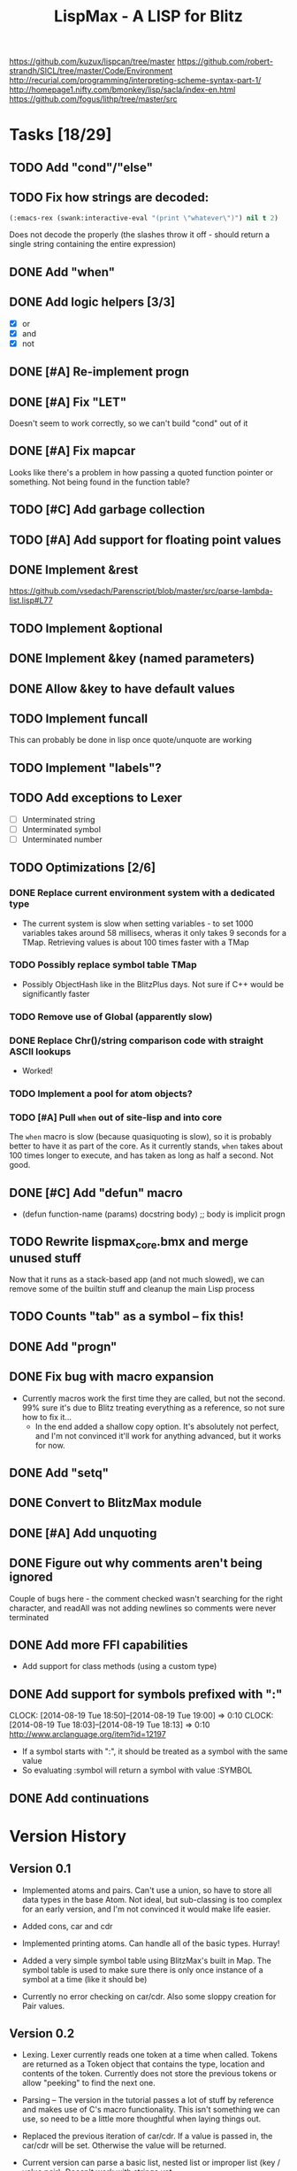 #+TITLE: LispMax - A LISP for Blitz

https://github.com/kuzux/lispcan/tree/master
https://github.com/robert-strandh/SICL/tree/master/Code/Environment
http://recurial.com/programming/interpreting-scheme-syntax-part-1/
http://homepage1.nifty.com/bmonkey/lisp/sacla/index-en.html
https://github.com/fogus/lithp/tree/master/src

* Tasks [18/29]
** TODO Add "cond"/"else"
** TODO Fix how strings are decoded:
   SCHEDULED: <2015-06-13 Sat>
   #+BEGIN_SRC lisp
   (:emacs-rex (swank:interactive-eval "(print \"whatever\")") nil t 2)
   #+END_SRC
   Does not decode the properly (the slashes throw it off - should return a
   single string containing the entire expression)
** DONE Add "when"
** DONE Add logic helpers [3/3]
   - [X] or
   - [X] and
   - [X] not
** DONE [#A] Re-implement progn
** DONE [#A] Fix "LET"
   Doesn't seem to work correctly, so we can't build "cond" out of it
** DONE [#A] Fix mapcar
   Looks like there's a problem in how passing a quoted function pointer or
   something. Not being found in the function table?
** TODO [#C] Add garbage collection
** TODO [#A] Add support for floating point values
** DONE Implement &rest
   https://github.com/vsedach/Parenscript/blob/master/src/parse-lambda-list.lisp#L77
** TODO Implement &optional
** DONE Implement &key (named parameters)
** DONE Allow &key to have default values
** TODO Implement funcall
   This can probably be done in lisp once quote/unquote are working
** TODO Implement "labels"?
** TODO Add exceptions to Lexer
   - [ ] Unterminated string
   - [ ] Unterminated symbol
   - [ ] Unterminated number
** TODO Optimizations [2/6]
*** DONE Replace current environment system with a dedicated type
    - The current system is slow when setting variables - to set 1000 variables
      takes around 58 millisecs, wheras it only takes 9 seconds for a
      TMap. Retrieving values is about 100 times faster with a TMap
*** TODO Possibly replace symbol table TMap 
    - Possibly ObjectHash like in the BlitzPlus days. Not sure if C++ would be
      significantly faster
*** TODO Remove use of Global (apparently slow)
*** DONE Replace Chr()/string comparison code with straight ASCII lookups
    - Worked!
*** TODO Implement a pool for atom objects?
*** TODO [#A] Pull =when= out of site-lisp and into core
    The =when= macro is slow (because quasiquoting is slow), so it is probably
    better to have it as part of the core.
    As it currently stands, =when= takes about 100 times longer to execute, and
    has taken as long as half a second. Not good.
** DONE [#C] Add "defun" macro
   - (defun function-name (params) docstring body) ;; body is implicit progn
** TODO Rewrite lispmax_core.bmx and merge unused stuff
   Now that it runs as a stack-based app (and not much slowed), we can remove
   some of the builtin stuff and cleanup the main Lisp process
** TODO Counts "tab" as a symbol -- fix this!
** DONE Add "progn"
** DONE Fix bug with macro expansion
   - Currently macros work the first time they are called, but not the
     second. 99% sure it's due to Blitz treating everything as a reference, so
     not sure how to fix it...
     - In the end added a shallow copy option. It's absolutely not perfect, and
       I'm not convinced it'll work for anything advanced, but it works for now.
** DONE Add "setq"
** DONE Convert to BlitzMax module
** DONE [#A] Add unquoting
** DONE Figure out why comments aren't being ignored
   Couple of bugs here - the comment checked wasn't searching for the right
   character, and readAll was not adding newlines so comments were never
   terminated
** DONE Add more FFI capabilities
   - Add support for class methods (using a custom type)
** DONE Add support for symbols prefixed with ":"
   CLOCK: [2014-08-19 Tue 18:50]--[2014-08-19 Tue 19:00] =>  0:10
   CLOCK: [2014-08-19 Tue 18:03]--[2014-08-19 Tue 18:13] =>  0:10
   http://www.arclanguage.org/item?id=12197
   - If a symbol starts with ":", it should be treated as a symbol with the
     same value
   - So evaluating :symbol will return a symbol with value :SYMBOL
** DONE Add continuations
* Version History

** Version 0.1

  - Implemented atoms and pairs. Can't use a union, so have to store all data
    types in the base Atom. Not ideal, but sub-classing is too complex for an
    early version, and I'm not convinced it would make life easier.
  
  - Added cons, car and cdr

  - Implemented printing atoms. Can handle all of the basic types. Hurray!

  - Added a very simple symbol table using BlitzMax's built in Map. The symbol
    table is used to make sure there is only once instance of a symbol at a
    time (like it should be)

  - Currently no error checking on car/cdr. Also some sloppy creation for Pair
    values.


** Version 0.2

  - Lexing. Lexer currently reads one token at a time when called. Tokens are
    returned as a Token object that contains the type, location and contents of
    the token. Currently does not store the previous tokens or allow "peeking"
    to find the next one.
    
  - Parsing -- The version in the tutorial passes a lot of stuff by reference
    and makes use of C's macro functionality. This isn't something we can use,
    so need to be a little more thoughtful when laying things out.

  - Replaced the previous iteration of car/cdr. If a value is passed in, the
    car/cdr will be set. Otherwise the value will be returned.

  - Current version can parse a basic list, nested list or improper list (key /
    value pair). Doesn't work with strings yet.


** Version 0.3

  - Expressions, environments and evaluation
    
  - Environments are currently standard lisp structures. It might be better to
    use a specialised type, but I'm not sure if that would make it difficult to
    take advantage of more "lispy" stuff

  - Fixed a couple of bugs in the lexer, so it now reads strings properly and
    can read a whole number rather than just a single digit

  - Fixed the intepretor to add a null byte to strings. This expressions that
    aren't surrounded by parenthesis work (i.e. for querying a symbol's value).

  - Environments now work correctly. Not convinced they'll be quick enough for
    large-scale scripting, but for now they should be fine

  - Can now evaluate very simple expressions, define variables and get their
    values

** Version 0.4

  - Added ability to call builtin functions, such as car, cdr and cons. This
    needed a new atom type. Builtins can be added to the environment, and are
    just BlitzMax function pointers. Works surprisingly well.

  - Spent some time cleaning up code and adding proper exceptions and exception
    handling to the REPL

** Version 0.5

  - Added builtin functions for arithmetic (+, -, * and /)

** Version 0.6

  - Closures! These were surprisingly easy to add. The code is a little ugly,
    but the underlying method is quite elegant.

** Version 0.7

  - New special form: IF
  
  - New global symbol "T"

  - New builtin functions: "=", "<" and ">"

  - Starting to hit a couple of problems with builtin functions using function
    pointers. BlitzMax doesn't allow methods to be used as function pointers,
    but some builtin functions need access to the internals when returning
    symbols. Might have to wrap methods, or come up with something else entirely.


** Version 0.8

  - Time to make things prettier. Added ' symbol, that works the same as "quote"

  - Updated "define" to also define functions. Happy times.

** Version 0.9

  - Variadic functions! Again, not much really needed to change here, just a
    slightly different way of binding variables

  - Cleaned up code again as it's getting a little scruffy

** Version 0.10

  - Added support for macros:
    
    - Added an extra atom type (macro)

    - Updated evaluation to take macros into account

** Version 0.11

  - Added support for loading library functions from a stream. This can be any
    BlitzMax stream, which means they can loaded from zips/network etc
    
  - Fixed lexing issue when reading negative numbers. If the lexer hit a "-",
    it would assume it was a symbol. Added "peekChar", which allows the lexer
    to look ahead/behind for characters without changing the internal pointer.

** Version 0.12

  - Cleaned up a lot more code, and started process of splitting everything up
    so it can be used as part of a module

  - Added special form: "progn". progn evaluates all passed in forms (in the
    order they are passed in) and returns the result of the last form

  - Added special form: "setq". Used for setting multiple variables at once.

** Version 0.13

  - Performance enhancements:

    - Replaced environment atom with custom LispMax_Environment type.

    - Changed lexer to use byte comparison instead of string comparison

    - Removed references to Chr$() with a string lookup. About 5% faster this
      way.

  - 

* Notes

  - Lexer returns a Token class instead of just a straight integer. Not the
    most memory efficient way of doing things (might get rid of it), but should
    give us the information needed.
    
    https://github.com/doctrine/lexer/blob/master/lib/Doctrine/Common/Lexer/AbstractLexer.php
    is a good place to look

  - Lexer needs:
    
    - input string

    - tokens - list of scanned tokens (so far)

    - position

  - Replacing chr(char) checks with pure ascii checks increased lexer speed by
    about 20%

  - Adding a lookup (instead of chr()) and changing isSymbolChar to use a
    constants and a giant select has cut the overall lex time to about 30% of
    its original

    (was 4440 ms to parse), is now 1362

  - Replaced environment with a custom data type. Loses some power from the
    previous version as the environment can't be output like a regular lisp
    atom. But it's about twice as fast.

  - Continuations

    - Need to replace the main evaluation part with a loop and some helpers for
      managing the stack.

    - Stack is a collection of stack frames. Each frame links to the parent, so
      we don't need to worry about a list or anything.
      
    - Stack frame contains:

      - Parent frame - i.e. the frame that wants the result of this frame

      - Environment - current env

      - Evaluated operator

      - Pending arguments

      - Evaluated args

      - Body - expressions in function body that are pending execution

    - Stack-based approach is (mostly) working now. Fixed the biggest issue
      which was caused by blindly copying code instead of reading it - the
      closers in LispMax are (cons args body), whereas the tutorial I'm using
      contains the environment as the car and the body as cddr.

    - let still needs fixing, but nearly everything else is good. Just need to
      strip off all of the debug code and optimize it now. (DONE)

    - Split the process-based stuff into a separate type (LispMax_Process) and
      added the ability to run one expression at a time. Also added "suspend"
      command, so it is possible to stop the process from within the
      script.
      
